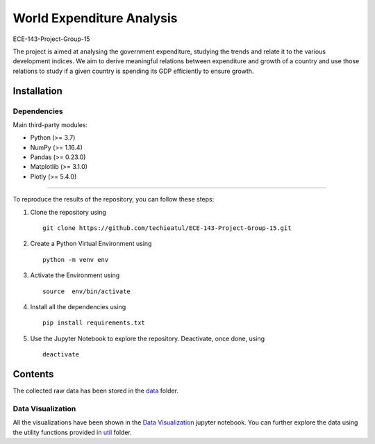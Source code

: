 .. -*- mode: rst -*-

.. |PythonVersion| image:: https://img.shields.io/badge/python-3.7%20%7C%203.8%20%7C%203.9-blue
.. _PythonVersion: https://img.shields.io/badge/python-3.7%20%7C%203.8%20%7C%203.9-blue



.. |PythonMinVersion| replace:: 3.7
.. |NumPyMinVersion| replace:: 1.16.4
.. |PandasMinVersion| replace:: 0.23.0
.. |PlotlyMinVersion| replace:: 5.4.0
.. |MatplotlibMinVersion| replace:: 3.1.0


World Expenditure Analysis
===========

ECE-143-Project-Group-15

The project is aimed at analysing the government expenditure, studying the trends and relate it
to the various development indices. We aim to derive meaningful relations between expenditure and
growth of a country and use those relations to study if a given country is spending its GDP efficiently
to ensure growth.

Installation
--------------

Dependencies
~~~~~~~~~~~~

Main third-party modules:

- Python (>= |PythonMinVersion|)
- NumPy (>= |NumPyMinVersion|)
- Pandas (>= |PandasMinVersion|)
- Matplotlib (>= |MatplotlibMinVersion|)
- Plotly (>= |PlotlyMinVersion|)

--------------

To reproduce the results of the repository, you can follow these steps:

1. Clone the repository using   ::

    git clone https://github.com/techieatul/ECE-143-Project-Group-15.git

2. Create a Python Virtual Environment using   ::

    python -m venv env

3. Activate the Environment using   ::

    source  env/bin/activate

4. Install all the dependencies using   ::

    pip install requirements.txt

5. Use the Jupyter Notebook to explore the repository. Deactivate, once done, using   ::

    deactivate

Contents
---------------
The collected raw data has been stored in the
`data <https://github.com/techieatul/ECE-143-Project-Group-15/tree/main/data>`_ folder.

Data Visualization
~~~~~~~~~~~~
All the visualizations have been shown in the `Data Visualization
<https://github.com/techieatul/ECE-143-Project-Group-15/blob/main/Data%20Visualization.ipynb>`_
jupyter notebook. You can further explore the data using the utility functions provided in
`util <https://github.com/techieatul/ECE-143-Project-Group-15/tree/main/utils>`_ folder.
